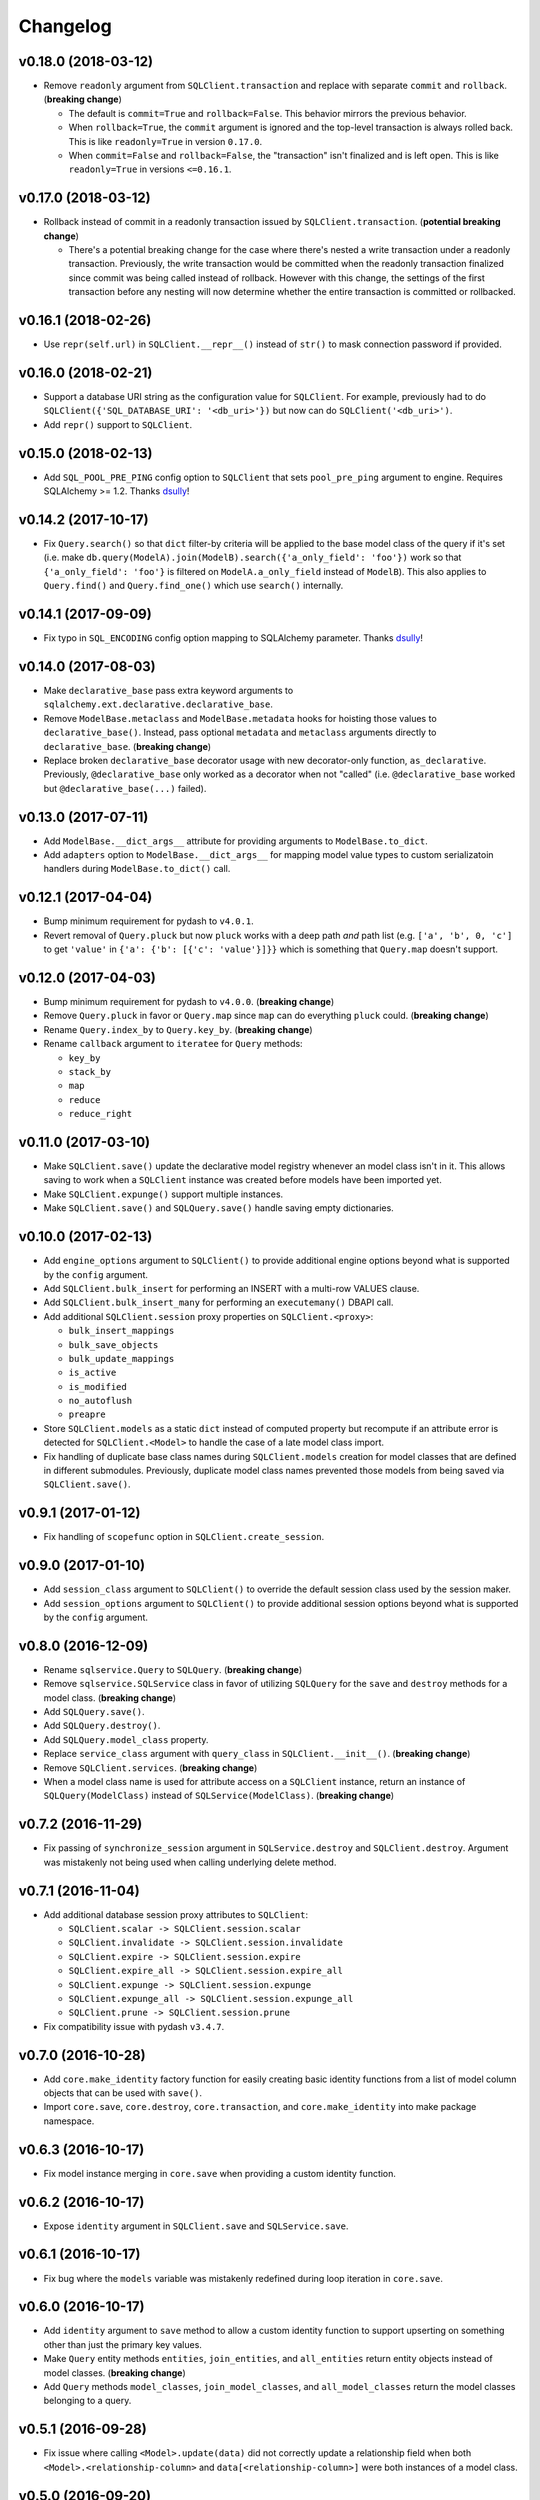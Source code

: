 Changelog
=========


v0.18.0 (2018-03-12)
--------------------

- Remove ``readonly`` argument from ``SQLClient.transaction`` and replace with separate ``commit`` and ``rollback``. (**breaking change**)

  - The default is ``commit=True`` and ``rollback=False``. This behavior mirrors the previous behavior.
  - When ``rollback=True``, the ``commit`` argument is ignored and the top-level transaction is always rolled back. This is like ``readonly=True`` in version ``0.17.0``.
  - When ``commit=False`` and ``rollback=False``, the "transaction" isn't finalized and is left open. This is like ``readonly=True`` in versions ``<=0.16.1``.


v0.17.0 (2018-03-12)
--------------------

- Rollback instead of commit in a readonly transaction issued by ``SQLClient.transaction``. (**potential breaking change**)

  - There's a potential breaking change for the case where there's nested a write transaction under a readonly transaction. Previously, the write transaction would be committed when the readonly transaction finalized since commit was being called instead of rollback. However with this change, the settings of the first transaction before any nesting will now determine whether the entire transaction is committed or rollbacked.


v0.16.1 (2018-02-26)
--------------------

- Use ``repr(self.url)`` in ``SQLClient.__repr__()`` instead of ``str()`` to mask connection password if provided.


v0.16.0 (2018-02-21)
--------------------

- Support a database URI string as the configuration value for ``SQLClient``. For example, previously had to do ``SQLClient({'SQL_DATABASE_URI': '<db_uri>'})`` but now can do ``SQLClient('<db_uri>')``.
- Add ``repr()`` support to ``SQLClient``.


v0.15.0 (2018-02-13)
--------------------

- Add ``SQL_POOL_PRE_PING`` config option to ``SQLClient`` that sets ``pool_pre_ping`` argument to engine. Requires SQLAlchemy >= 1.2. Thanks dsully_!


v0.14.2 (2017-10-17)
--------------------

- Fix ``Query.search()`` so that ``dict`` filter-by criteria will be applied to the base model class of the query if it's set (i.e. make ``db.query(ModelA).join(ModelB).search({'a_only_field': 'foo'})`` work so that ``{'a_only_field': 'foo'}`` is filtered on ``ModelA.a_only_field`` instead of ``ModelB``). This also applies to ``Query.find()`` and ``Query.find_one()`` which use ``search()`` internally.


v0.14.1 (2017-09-09)
--------------------

- Fix typo in ``SQL_ENCODING`` config option mapping to SQLAlchemy parameter. Thanks dsully_!


v0.14.0 (2017-08-03)
--------------------

- Make ``declarative_base`` pass extra keyword arguments to ``sqlalchemy.ext.declarative.declarative_base``.
- Remove ``ModelBase.metaclass`` and ``ModelBase.metadata`` hooks for hoisting those values to ``declarative_base()``. Instead, pass optional ``metadata`` and ``metaclass`` arguments directly to ``declarative_base``. (**breaking change**)
- Replace broken ``declarative_base`` decorator usage with new decorator-only function, ``as_declarative``. Previously, ``@declarative_base`` only worked as a decorator when not "called" (i.e. ``@declarative_base`` worked but ``@declarative_base(...)`` failed).


v0.13.0 (2017-07-11)
--------------------

- Add ``ModelBase.__dict_args__`` attribute for providing arguments to ``ModelBase.to_dict``.
- Add ``adapters`` option to ``ModelBase.__dict_args__`` for mapping model value types to custom serializatoin handlers during ``ModelBase.to_dict()`` call.


v0.12.1 (2017-04-04)
--------------------

- Bump minimum requirement for pydash to ``v4.0.1``.
- Revert removal of ``Query.pluck`` but now ``pluck`` works with a deep path *and* path list (e.g. ``['a', 'b', 0, 'c']`` to get ``'value'`` in ``{'a': {'b': [{'c': 'value'}]}}`` which is something that ``Query.map`` doesn't support.


v0.12.0 (2017-04-03)
--------------------

- Bump minimum requirement for pydash to ``v4.0.0``. (**breaking change**)
- Remove ``Query.pluck`` in favor or ``Query.map`` since ``map`` can do everything ``pluck`` could. (**breaking change**)
- Rename ``Query.index_by`` to ``Query.key_by``. (**breaking change**)
- Rename ``callback`` argument to ``iteratee`` for ``Query`` methods:

  - ``key_by``
  - ``stack_by``
  - ``map``
  - ``reduce``
  - ``reduce_right``


v0.11.0 (2017-03-10)
--------------------

- Make ``SQLClient.save()`` update the declarative model registry whenever an model class isn't in it. This allows saving to work when a ``SQLClient`` instance was created before models have been imported yet.
- Make ``SQLClient.expunge()`` support multiple instances.
- Make ``SQLClient.save()`` and ``SQLQuery.save()`` handle saving empty dictionaries.


v0.10.0 (2017-02-13)
--------------------

- Add ``engine_options`` argument to ``SQLClient()`` to provide additional engine options beyond what is supported by the ``config`` argument.
- Add ``SQLClient.bulk_insert`` for performing an INSERT with a multi-row VALUES clause.
- Add ``SQLClient.bulk_insert_many`` for performing an ``executemany()`` DBAPI call.
- Add additional ``SQLClient.session`` proxy properties on ``SQLClient.<proxy>``:

  - ``bulk_insert_mappings``
  - ``bulk_save_objects``
  - ``bulk_update_mappings``
  - ``is_active``
  - ``is_modified``
  - ``no_autoflush``
  - ``preapre``

- Store ``SQLClient.models`` as a static ``dict`` instead of computed property but recompute if an attribute error is detected for ``SQLClient.<Model>`` to handle the case of a late model class import.
- Fix handling of duplicate base class names during ``SQLClient.models`` creation for model classes that are defined in different submodules. Previously, duplicate model class names prevented those models from being saved via ``SQLClient.save()``.


v0.9.1 (2017-01-12)
-------------------

- Fix handling of ``scopefunc`` option in ``SQLClient.create_session``.


v0.9.0 (2017-01-10)
-------------------

- Add ``session_class`` argument to ``SQLClient()`` to override the default session class used by the session maker.
- Add ``session_options`` argument to ``SQLClient()`` to provide additional session options beyond what is supported by the ``config`` argument.


v0.8.0 (2016-12-09)
-------------------

- Rename ``sqlservice.Query`` to ``SQLQuery``. (**breaking change**)
- Remove ``sqlservice.SQLService`` class in favor of utilizing ``SQLQuery`` for the ``save`` and ``destroy`` methods for a model class. (**breaking change**)
- Add ``SQLQuery.save()``.
- Add ``SQLQuery.destroy()``.
- Add ``SQLQuery.model_class`` property.
- Replace ``service_class`` argument with ``query_class`` in ``SQLClient.__init__()``. (**breaking change**)
- Remove ``SQLClient.services``. (**breaking change**)
- When a model class name is used for attribute access on a ``SQLClient`` instance, return an instance of ``SQLQuery(ModelClass)`` instead of ``SQLService(ModelClass)``. (**breaking change**)


v0.7.2 (2016-11-29)
-------------------

- Fix passing of ``synchronize_session`` argument in ``SQLService.destroy`` and ``SQLClient.destroy``. Argument was mistakenly not being used when calling underlying delete method.


v0.7.1 (2016-11-04)
-------------------

- Add additional database session proxy attributes to ``SQLClient``:

  - ``SQLClient.scalar -> SQLClient.session.scalar``
  - ``SQLClient.invalidate -> SQLClient.session.invalidate``
  - ``SQLClient.expire -> SQLClient.session.expire``
  - ``SQLClient.expire_all -> SQLClient.session.expire_all``
  - ``SQLClient.expunge -> SQLClient.session.expunge``
  - ``SQLClient.expunge_all -> SQLClient.session.expunge_all``
  - ``SQLClient.prune -> SQLClient.session.prune``

- Fix compatibility issue with pydash ``v3.4.7``.


v0.7.0 (2016-10-28)
-------------------

- Add ``core.make_identity`` factory function for easily creating basic identity functions from a list of model column objects that can be used with ``save()``.
- Import ``core.save``, ``core.destroy``, ``core.transaction``, and ``core.make_identity`` into make package namespace.


v0.6.3 (2016-10-17)
-------------------

- Fix model instance merging in ``core.save`` when providing a custom identity function.


v0.6.2 (2016-10-17)
-------------------

- Expose ``identity`` argument in ``SQLClient.save`` and ``SQLService.save``.


v0.6.1 (2016-10-17)
-------------------

- Fix bug where the ``models`` variable was mistakenly redefined during loop iteration in ``core.save``.


v0.6.0 (2016-10-17)
-------------------

- Add ``identity`` argument to ``save`` method to allow a custom identity function to support upserting on something other than just the primary key values.
- Make ``Query`` entity methods ``entities``, ``join_entities``, and ``all_entities`` return entity objects instead of model classes. (**breaking change**)
- Add ``Query`` methods ``model_classes``, ``join_model_classes``, and ``all_model_classes`` return the model classes belonging to a query.


v0.5.1 (2016-09-28)
-------------------

- Fix issue where calling ``<Model>.update(data)`` did not correctly update a relationship field when both ``<Model>.<relationship-column>`` and ``data[<relationship-column>]`` were both instances of a model class.


v0.5.0 (2016-09-20)
-------------------

- Allow ``Service.find_one``, ``Service.find``, and ``Query.search`` to accept a list of lists as the criterion argument.
- Rename ModelBase metaclass class attribute from ``ModelBase.Meta`` to ``ModelBase.metaclass``. (**breaking change**)
- Add support for defining the ``metadata`` object on ``ModelBase.metadata`` and having it used when calling ``declarative_base``.
- Add ``metadata`` and ``metaclass`` arguments to ``declarative_base`` that taken precedence over the corresponding class attributes set on the passed in declarative base type.
- Rename Model argument/attribute in ``SQLClient`` to ``__init__`` to ``model_class``. (**breaking change**)
- Remove ``Query.top`` method. (**breaking change**)
- Proxy ``SQLService.__getattr__`` to ``getattr(SQLService.query(), attr)`` so that ``SQLService`` now acts as a proxy to a query instance that uses its ``model_class`` as the primary query entity.
- Move ``SQLService.find`` and ``SQLService.find_one`` to ``Query``.
- Improve docs.


v0.4.3 (2016-07-11)
-------------------

- Fix issue where updating nested relationship values can lead to conflicting state assertion error in SQLAlchemy's identity map.


v0.4.2 (2016-07-11)
-------------------

- Fix missing ``before`` and ``after`` callback argument passing from ``core.save`` to ``core._add``.


v0.4.1 (2016-07-11)
-------------------

- Fix missing ``before`` and ``after`` callback argument passing from ``SQLService.save`` to ``SQLClient.save``.


v0.4.0 (2016-07-11)
-------------------

- Add support for ``before`` and ``after`` callbacks in ``core.save``, ``SQLClient.save``, and ``SQLService.save`` which are invoked before/after ``session.add`` is called for each model instance.


v0.3.0 (2016-07-06)
-------------------

- Support additional engine and session configuration values for ``SQLClient``.

  - New engine config options:

    - ``SQL_ECHO_POOL``
    - ``SQL_ENCODING``
    - ``SQL_CONVERT_UNICODE``
    - ``SQL_ISOLATION_LEVEL``

  - New session config options:

    - ``SQL_EXPIRE_ON_COMMIT``

- Add ``SQLClient.reflect`` method.
- Rename ``SQLClient.service_registry`` and ``SQLClient.model_registry`` to ``services`` and ``models``. (**breaking change**)
- Support ``SQLClient.__getitem__`` as proxy to ``SQLClient.__getattr__`` where both ``db[User]`` and ``db['User']`` both map to ``db.User``.
- Add ``SQLService.count`` method.
- Add ``Query`` methods:

  - ``index_by``: Converts ``Query.all()`` to a ``dict`` of models indexed by ``callback`` (`pydash.index_by <http://pydash.readthedocs.io/en/latest/api.html#pydash.collections.index_by>`_)
  - ``stack_by``: Converts ``Query.all()`` to a ``dict`` of lists of models indexed by ``callback`` (`pydash.group_by <http://pydash.readthedocs.io/en/latest/api.html#pydash.collections.group_by>`_)
  - ``map``: Maps ``Query.all()`` to a ``callback`` (`pydash.map_ <http://pydash.readthedocs.io/en/latest/api.html#pydash.collections.map_>`_)
  - ``reduce``: Reduces ``Query.all()`` through ``callback`` (`pydash.reduce_ <http://pydash.readthedocs.io/en/latest/api.html#pydash.collections.reduce_>`_)
  - ``reduce_right``: Reduces ``Query.all()`` through ``callback`` from right (`pydash.reduce_right <http://pydash.readthedocs.io/en/latest/api.html#pydash.collections.reduce_right>`_)
  - ``pluck``: Retrieves value of of specified property from all elements of ``Query.all()`` (`pydash.pluck <http://pydash.readthedocs.io/en/latest/api.html#pydash.collections.pluck>`_)
  - ``chain``: Initializes a chain object with ``Query.all()`` (`pydash.chain <http://pydash.readthedocs.io/en/latest/api.html#pydash.chaining.chain>`_)

- Rename ``Query`` properties: (**breaking change**)

  - ``model_classes`` to ``entities``
  - ``joined_model_classes`` to ``join_entities``
  - ``all_model_classes`` to ``all_entities``


v0.2.0 (2016-06-15)
-------------------

- Add Python 2.7 compatibility.
- Add concept of ``model_registry`` and ``service_registry`` to ``SQLClient`` class:

  - ``SQLClient.model_registry`` returns mapping of ORM model names to ORM model classes bound to ``SQLClient.Model``.
  - ``SQLService`` instances are created with each model class bound to declarative base, ``SQLClient.Model`` and stored in ``SQLClient.service_registry``.
  - Access to each model class ``SQLService`` instance is available via attribute access to ``SQLClient``. The attribute name corresponds to the model class name (e.g. given a ``User`` ORM model, it would be accessible at ``sqlclient.User``.

- Add new methods to ``SQLClient`` class:

  - ``save``: Generic saving of model class instances similar to ``SQLService.save`` but works for any model class instance.
  - ``destroy``: Generic deletion of model class instances or ``dict`` containing primary keys where model class is explicitly passed in. Similar to ``SQLService.destroy``.

- Rename ``SQLService.delete`` to ``destroy``. (**breaking change**)
- Change ``SQLService`` initialization signature to ``SQLService(db, model_class)`` and remove class attribute ``model_class`` in favor of instance attribute. (**breaking change**)
- Add properties to ``SQLClient`` class:

  - ``service_registry``
  - ``model_registry``

- Add properties to ``Query`` class:

  - ``model_classes``: Returns list of model classes used to during ``Query`` creation.
  - ``joined_model_classes``: Returns list of joined model classes of ``Query``.
  - ``all_model_classes``: Returns ``Query.model_classes`` + ``Query.joined_model_classes``.

- Remove methods from ``SQLService`` class: (**breaking change**)

  - ``query_one``
  - ``query_many``
  - ``default_order_by`` (default order by determination moved to ``Query.search``)

- Remove ``sqlservice.service.transaction`` decorator in favor of using transaction context manager within methods. (**breaking change**)
- Fix incorrect passing of ``SQL_DATABASE_URI`` value to ``SQLClient.create_engine`` in ``SQLClient.__init__``.


v0.1.0 (2016-05-24)
-------------------

- First release.


.. _dsully: https://github.com/dsully
